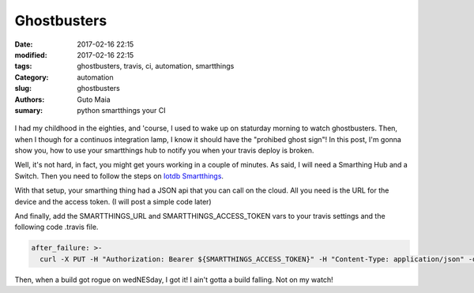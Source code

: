 Ghostbusters
############

:date: 2017-02-16 22:15
:modified: 2017-02-16 22:15
:tags: ghostbusters, travis, ci, automation, smartthings
:Category: automation
:slug: ghostbusters
:authors: Guto Maia
:sumary: python smartthings your CI

.. figure:: {static}/images/stranger_things_ghostbusters.jpg
    :align: center
    :alt: stranger things ghostbusters
    :scale: 50%

I had my childhood in the eighties, and 'course, I used to wake up on staturday morning to watch ghostbusters. Then, when I though for a continuos integration lamp, I know it should have the "prohibed ghost sign"! In this post, I'm gonna show you, how to use your smartthings hub to notify you when your travis deploy is broken.


Well, it's not hard, in fact, you might get yours working in a couple of minutes. As said, I will need a Smarthing Hub and a Switch. Then you need to follow the steps on `Iotdb Smartthings <https://github.com/dpjanes/iotdb-smartthings>`_.

With that setup, your smarthing thing had a JSON api that you can call on the cloud. All you need is the URL for the device and the access token. (I will post a simple code later)

And finally, add the SMARTTHINGS_URL and SMARTTHINGS_ACCESS_TOKEN vars to your travis settings and the following code .travis file.

.. code-block:: yml

    after_failure: >-
      curl -X PUT -H "Authorization: Bearer ${SMARTTHINGS_ACCESS_TOKEN}" -H "Content-Type: application/json" -d '{"switch": 1}' ${SMARTTHINGS_URL}


.. figure:: {static}/images/ghostbusters_lamp.jpg
    :align: center
    :alt: Who are you gonna call?
    :scale: 50%


Then, when a build got rogue on wedNESday, I got it! I ain't gotta a build falling. Not on my watch!
